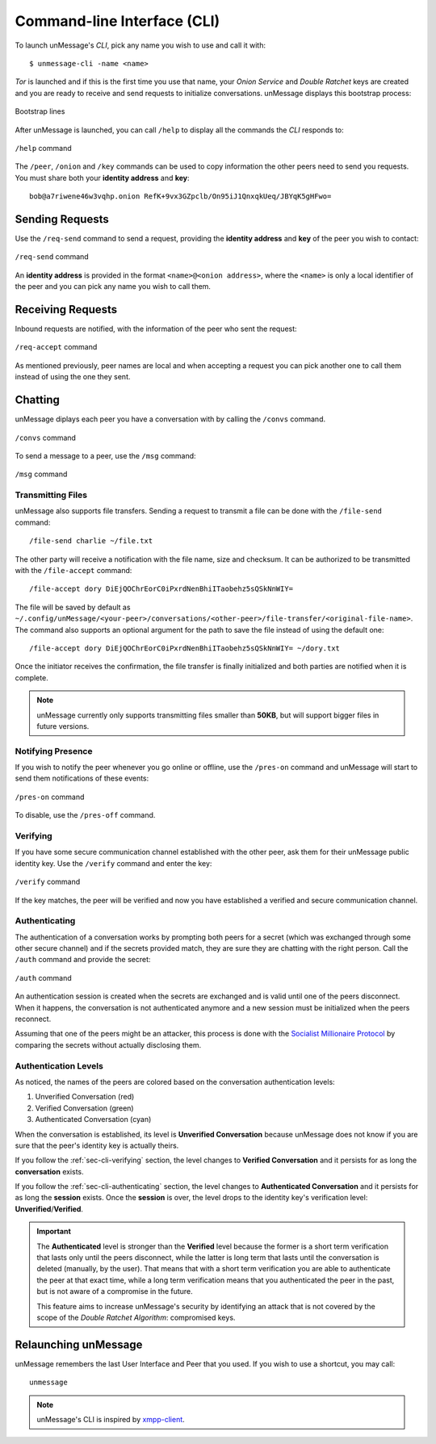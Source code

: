 .. _sec-cli:

============================
Command-line Interface (CLI)
============================
To launch unMessage's *CLI*, pick any name you wish to use and call
it with::

    $ unmessage-cli -name <name>

*Tor* is launched and if this is the first time you use that name,
your *Onion Service* and *Double Ratchet* keys are created and you
are ready to receive and send requests to initialize conversations.
unMessage displays this bootstrap process:

.. figure:: bootstrap-cli.png
   :figwidth: 100%
   :align: center

   Bootstrap lines

After unMessage is launched, you can call ``/help`` to display all the
commands the *CLI* responds to:

.. figure:: help-cli.png
   :figwidth: 100%
   :align: center

   ``/help`` command

The ``/peer``, ``/onion`` and ``/key`` commands can be used to copy
information the other peers need to send you requests. You must share
both your **identity address** and **key**::

    bob@a7riwene46w3vqhp.onion RefK+9vx3GZpclb/On95iJ1QnxqkUeq/JBYqK5gHFwo=

Sending Requests
----------------
Use the ``/req-send`` command to send a request, providing the
**identity address** and **key** of the peer you wish to contact:

.. figure:: req-send-cli.png
   :figwidth: 100%
   :align: center

   ``/req-send`` command

An **identity address** is provided in the format
``<name>@<onion address>``, where the ``<name>`` is only a local
identifier of the peer and you can pick any name you wish to call
them.

Receiving Requests
------------------
Inbound requests are notified, with the information of the peer who
sent the request:

.. figure:: req-accept-cli.png
   :figwidth: 100%
   :align: center

   ``/req-accept`` command

As mentioned previously, peer names are local and when accepting a
request you can pick another one to call them instead of using the one
they sent.

Chatting
--------
unMessage diplays each peer you have a conversation with by calling
the ``/convs`` command.

.. figure:: convs-cli.png
   :figwidth: 100%
   :align: center

   ``/convs`` command

To send a message to a peer, use the ``/msg`` command:

.. figure:: msg-cli.png
   :figwidth: 100%
   :align: center

   ``/msg`` command

Transmitting Files
''''''''''''''''''
unMessage also supports file transfers. Sending a request to transmit
a file can be done with the ``/file-send`` command::

    /file-send charlie ~/file.txt

The other party will receive a notification with the file name, size
and checksum. It can be authorized to be transmitted with the
``/file-accept`` command::

    /file-accept dory DiEjQOChrEorC0iPxrdNenBhiITaobehz5sQSkNnWIY=

The file will be saved by default as
``~/.config/unMessage/<your-peer>/conversations/<other-peer>/file-transfer/<original-file-name>``.
The command also supports an optional argument for the path to save
the file instead of using the default one::

    /file-accept dory DiEjQOChrEorC0iPxrdNenBhiITaobehz5sQSkNnWIY= ~/dory.txt

Once the initiator receives the confirmation, the file transfer is
finally initialized and both parties are notified when it is complete.

.. note::

    unMessage currently only supports transmitting files smaller than
    **50KB**, but will support bigger files in future versions.

Notifying Presence
''''''''''''''''''
If you wish to notify the peer whenever you go online or offline,
use the ``/pres-on`` command and unMessage will start to send them
notifications of these events:

.. figure:: pres-on-cli.png
   :figwidth: 100%
   :align: center

   ``/pres-on`` command

To disable, use the ``/pres-off`` command.

.. _sec-cli-verifying:

Verifying
'''''''''
If you have some secure communication channel established with the
other peer, ask them for their unMessage public identity key. Use the
``/verify`` command and enter the key:

.. figure:: verify-cli.png
   :figwidth: 100%
   :align: center

   ``/verify`` command

If the key matches, the peer will be verified and now you have
established a verified and secure communication channel.

.. _sec-cli-authenticating:

Authenticating
''''''''''''''
The authentication of a conversation works by prompting both peers for
a secret (which was exchanged through some other secure channel) and
if the secrets provided match, they are sure they are chatting with
the right person. Call the ``/auth`` command and provide the secret:

.. figure:: auth-cli.png
   :figwidth: 100%
   :align: center

   ``/auth`` command

An authentication session is created when the secrets are exchanged
and is valid until one of the peers disconnect. When it happens, the
conversation is not authenticated anymore and a new session must be
initialized when the peers reconnect.

Assuming that one of the peers might be an attacker, this process is
done with the `Socialist Millionaire Protocol`_ by comparing the
secrets without actually disclosing them.

Authentication Levels
'''''''''''''''''''''
As noticed, the names of the peers are colored based on the
conversation authentication levels:

1. Unverified Conversation (red)
2. Verified Conversation (green)
3. Authenticated Conversation (cyan)

When the conversation is established, its level is
**Unverified Conversation** because unMessage does not know if you
are sure that the peer's identity key is actually theirs.

If you follow the :ref:`sec-cli-verifying` section, the level changes
to **Verified Conversation** and it persists for as long the
**conversation** exists.

If you follow the :ref:`sec-cli-authenticating` section, the
level changes to **Authenticated Conversation** and it persists for as
long the **session** exists. Once the **session** is over, the level
drops to the identity key's verification level:
**Unverified**/**Verified**.

.. important::

    The **Authenticated** level is stronger than the **Verified**
    level because the former is a short term verification that lasts
    only until the peers disconnect, while the latter is long term
    that lasts until the conversation is deleted (manually, by the
    user). That means that with a short term verification you are able
    to authenticate the peer at that exact time, while a long term
    verification means that you authenticated the peer in the past,
    but is not aware of a compromise in the future.

    This feature aims to increase unMessage's security by identifying
    an attack that is not covered by the scope of the
    *Double Ratchet Algorithm*: compromised keys.

Relaunching unMessage
---------------------
unMessage remembers the last User Interface and Peer that you used. If
you wish to use a shortcut, you may call::

    unmessage

.. note::

    unMessage's CLI is inspired by `xmpp-client`_.

.. _`socialist millionaire protocol`: https://en.wikipedia.org/wiki/Socialist_millionaire
.. _`xmpp-client`: https://github.com/agl/xmpp-client
